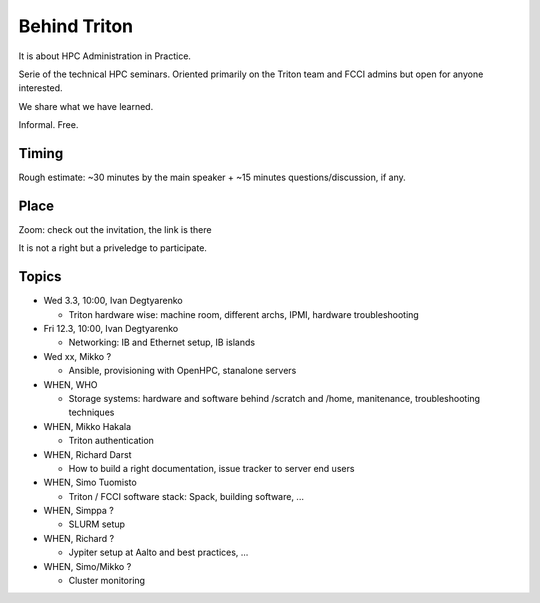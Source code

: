 =============
Behind Triton
=============

It is about HPC Administration in Practice.

Serie of the technical HPC seminars. Oriented primarily on the Triton team
and FCCI admins but open for anyone interested.

We share what we have learned.

Informal. Free.

Timing
======

Rough estimate: ~30 minutes by the main speaker + ~15 minutes questions/discussion, if any.

Place
=====

Zoom: check out the invitation, the link is there

It is not a right but a priveledge to participate.

Topics
======

- Wed 3.3, 10:00, Ivan Degtyarenko

  + Triton hardware wise: machine room, different archs, IPMI, hardware troubleshooting 

- Fri 12.3, 10:00, Ivan Degtyarenko

  + Networking: IB and Ethernet setup, IB islands

- Wed xx, Mikko ?

  + Ansible, provisioning with OpenHPC, stanalone servers

- WHEN, WHO

  + Storage systems: hardware and software behind /scratch and /home, manitenance, troubleshooting techniques

- WHEN, Mikko Hakala

  + Triton authentication

- WHEN, Richard Darst
  
  + How to build a right documentation, issue tracker to server end users

- WHEN, Simo Tuomisto

  + Triton / FCCI software stack: Spack, building software, ...

- WHEN, Simppa ?

  + SLURM setup

- WHEN, Richard ?

  + Jypiter setup at Aalto and best practices, ...

- WHEN, Simo/Mikko ?

  + Cluster monitoring
